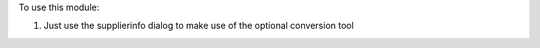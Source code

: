 To use this module:

#. Just use the supplierinfo dialog to make use of the optional conversion tool
